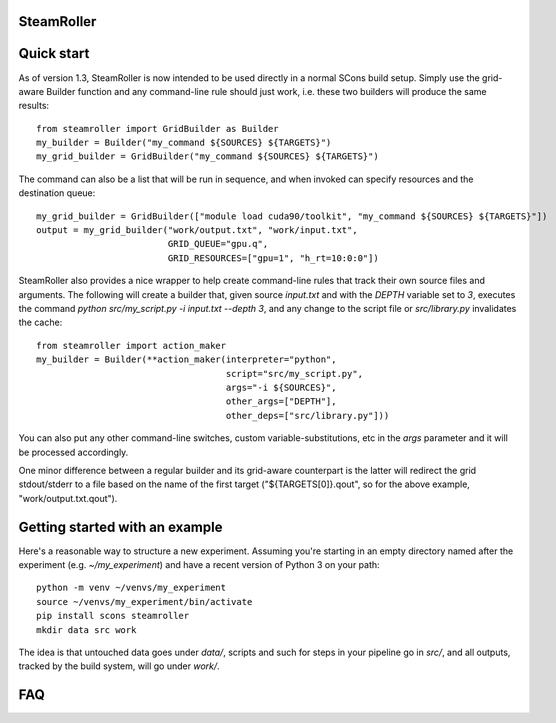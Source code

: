 ------
SteamRoller |Logo|
------

------
Quick start
------

As of version 1.3, SteamRoller is now intended to be used directly in a normal SCons build setup.  Simply use the grid-aware Builder function and any command-line rule should just work, i.e. these two builders will produce the same results::

  from steamroller import GridBuilder as Builder  
  my_builder = Builder("my_command ${SOURCES} ${TARGETS}")
  my_grid_builder = GridBuilder("my_command ${SOURCES} ${TARGETS}")
  
The command can also be a list that will be run in sequence, and when invoked can specify resources and the destination queue::

  my_grid_builder = GridBuilder(["module load cuda90/toolkit", "my_command ${SOURCES} ${TARGETS}"])
  output = my_grid_builder("work/output.txt", "work/input.txt",
                           GRID_QUEUE="gpu.q",
			   GRID_RESOURCES=["gpu=1", "h_rt=10:0:0"])

SteamRoller also provides a nice wrapper to help create command-line rules that track their own source files and arguments.  The following will create a builder that, given source `input.txt` and with the `DEPTH` variable set to `3`, executes the command `python src/my_script.py -i input.txt --depth 3`, and any change to the script file or `src/library.py` invalidates the cache::

  from steamroller import action_maker
  my_builder = Builder(**action_maker(interpreter="python",
                                      script="src/my_script.py",
                                      args="-i ${SOURCES}",
				      other_args=["DEPTH"],
				      other_deps=["src/library.py"]))

You can also put any other command-line switches, custom variable-substitutions, etc in the `args` parameter and it will be processed accordingly.

One minor difference between a regular builder and its grid-aware counterpart is the latter will redirect the grid stdout/stderr to a file based on the name of the first target ("${TARGETS[0]}.qout", so for the above example, "work/output.txt.qout").

------
Getting started with an example
------

Here's a reasonable way to structure a new experiment.  Assuming you're starting in an empty directory named after the experiment (e.g. `~/my_experiment`) and have a recent version of Python 3 on your path::

  python -m venv ~/venvs/my_experiment
  source ~/venvs/my_experiment/bin/activate
  pip install scons steamroller
  mkdir data src work
  
The idea is that untouched data goes under `data/`, scripts and such for steps in your pipeline go in `src/`, and all outputs, tracked by the build system, will go under `work/`.

----
FAQ
----

.. |Logo|   image:: logo.png
